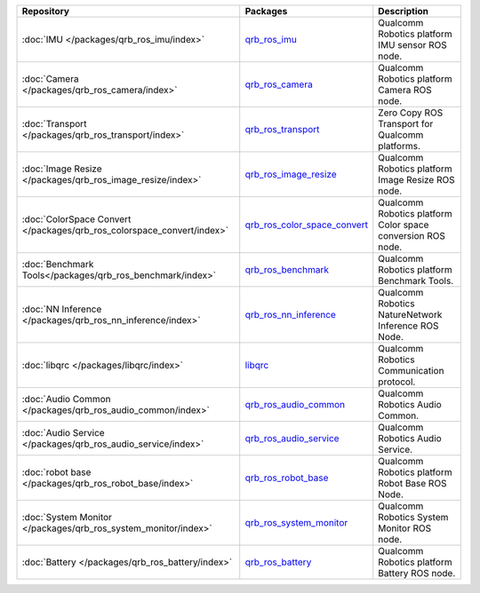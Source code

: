 .. list-table::
    :header-rows: 1

    * - Repository
      - Packages
      - Description

    * - :doc:`IMU </packages/qrb_ros_imu/index>`
      - `qrb_ros_imu <https://github.com/quic-qrb-ros/qrb_ros_imu>`_
      - Qualcomm Robotics platform IMU sensor ROS node.
    * - :doc:`Camera </packages/qrb_ros_camera/index>`
      - `qrb_ros_camera <https://github.com/quic-qrb-ros/qrb_ros_camera>`_
      - Qualcomm Robotics platform Camera ROS node.
    * - :doc:`Transport </packages/qrb_ros_transport/index>`
      - `qrb_ros_transport <https://github.com/quic-qrb-ros/qrb_ros_transport>`_
      - Zero Copy ROS Transport for Qualcomm platforms.
    * - :doc:`Image Resize </packages/qrb_ros_image_resize/index>`
      - `qrb_ros_image_resize <https://github.com/quic-qrb-ros/qrb_ros_image_resize>`_
      - Qualcomm Robotics platform Image Resize ROS node.
    * - :doc:`ColorSpace Convert </packages/qrb_ros_colorspace_convert/index>`
      - `qrb_ros_color_space_convert <https://github.com/quic-qrb-ros/qrb_ros_color_space_convert>`_
      - Qualcomm Robotics platform Color space conversion ROS node.
    * - :doc:`Benchmark Tools</packages/qrb_ros_benchmark/index>`
      - `qrb_ros_benchmark <https://github.com/quic-qrb-ros/qrb_ros_benchmark>`_
      - Qualcomm Robotics platform Benchmark Tools.
    * - :doc:`NN Inference </packages/qrb_ros_nn_inference/index>`
      - `qrb_ros_nn_inference <https://github.com/quic-qrb-ros/qrb_ros_nn_inference>`_
      - Qualcomm Robotics NatureNetwork Inference ROS Node.
    * - :doc:`libqrc </packages/libqrc/index>`
      - `libqrc <https://github.com/quic-qrb-ros/libqrc>`_
      - Qualcomm Robotics Communication protocol.
    * - :doc:`Audio Common </packages/qrb_ros_audio_common/index>`
      - `qrb_ros_audio_common <https://github.com/quic-qrb-ros/qrb_ros_audio_common>`_
      - Qualcomm Robotics Audio Common.
    * - :doc:`Audio Service </packages/qrb_ros_audio_service/index>`
      - `qrb_ros_audio_service <https://github.com/quic-qrb-ros/qrb_ros_audio_service>`_
      - Qualcomm Robotics Audio Service.
    * - :doc:`robot base </packages/qrb_ros_robot_base/index>`
      - `qrb_ros_robot_base <https://github.com/quic-qrb-ros/qrb_ros_robot_base>`_
      - Qualcomm Robotics platform Robot Base ROS Node.
    * - :doc:`System Monitor </packages/qrb_ros_system_monitor/index>`
      - `qrb_ros_system_monitor <https://github.com/quic-qrb-ros/qrb_ros_system_monitor>`_
      - Qualcomm Robotics System Monitor ROS node.
    * - :doc:`Battery </packages/qrb_ros_battery/index>`
      - `qrb_ros_battery <https://github.com/quic-qrb-ros/qrb_ros_battery>`_
      - Qualcomm Robotics platform Battery ROS node.
